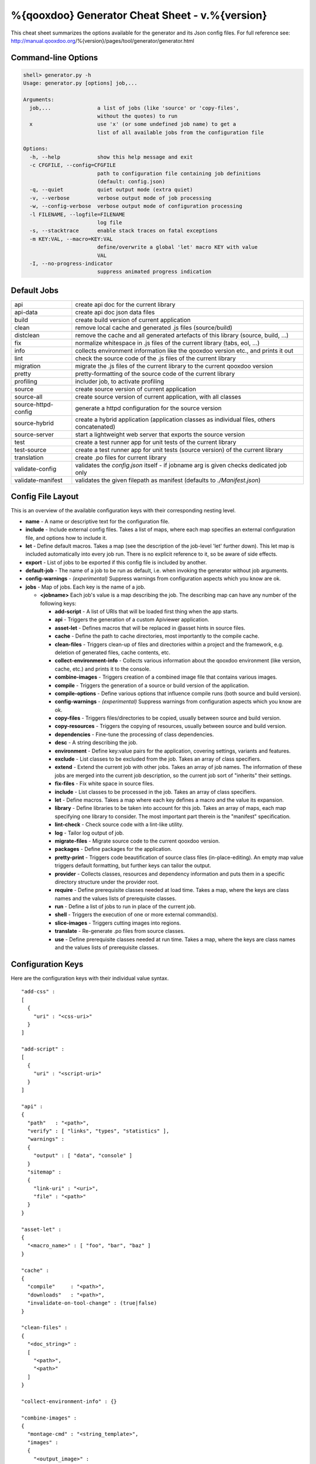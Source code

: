 %{qooxdoo} Generator Cheat Sheet - v.%{version}
*************************************************

This cheat sheet summarizes the options available for the generator and its Json config files. For full reference see: http://manual.qooxdoo.org/%{version}/pages/tool/generator/generator.html


Command-line Options
=====================

.. code-block:: none

    shell> generator.py -h
    Usage: generator.py [options] job,...

    Arguments:
      job,...               a list of jobs (like 'source' or 'copy-files',
                            without the quotes) to run
      x                     use 'x' (or some undefined job name) to get a
                            list of all available jobs from the configuration file

    Options:
      -h, --help            show this help message and exit
      -c CFGFILE, --config=CFGFILE
                            path to configuration file containing job definitions
                            (default: config.json)
      -q, --quiet           quiet output mode (extra quiet)
      -v, --verbose         verbose output mode of job processing
      -w, --config-verbose  verbose output mode of configuration processing
      -l FILENAME, --logfile=FILENAME
                            log file
      -s, --stacktrace      enable stack traces on fatal exceptions
      -m KEY:VAL, --macro=KEY:VAL
                            define/overwrite a global 'let' macro KEY with value
                            VAL
      -I, --no-progress-indicator
                            suppress animated progress indication


Default Jobs
=============

.. list-table::


    * - api
      - create api doc for the current library
    * - api-data
      - create api doc json data files
    * - build
      - create build version of current application
    * - clean
      - remove local cache and generated .js files (source/build)
    * - distclean
      - remove the cache and all generated artefacts of this library (source, build, ...)
    * - fix
      - normalize whitespace in .js files of the current library (tabs, eol, ...)
    * - info
      - collects environment information like the qooxdoo version etc., and prints it out
    * - lint
      - check the source code of the .js files of the current library
    * - migration
      - migrate the .js files of the current library to the current qooxdoo version
    * - pretty
      - pretty-formatting of the source code of the current library
    * - profiling
      - includer job, to activate profiling
    * - source
      - create source version of current application
    * - source-all
      - create source version of current application, with all classes
    * - source-httpd-config
      - generate a httpd configuration for the source version
    * - source-hybrid
      - create a hybrid application (application classes as individual files, others concatenated)
    * - source-server
      - start a lightweight web server that exports the source version
    * - test
      - create a test runner app for unit tests of the current library
    * - test-source
      - create a test runner app for unit tests (source version) of the current library
    * - translation
      - create .po files for current library
    * - validate-config
      - validates the *config.json* itself - if jobname arg is given checks dedicated job only
    * - validate-manifest
      - validates the given filepath as manifest (defaults to *./Manifest.json*)


Config File Layout
=====================
This is an overview of the available configuration keys with their corresponding nesting level.

* **name** - A name or descriptive text for the configuration file.
* **include** - Include external config files. Takes a list of maps, where each map specifies an external configuration file, and options how to include it.
* **let** - Define default macros. Takes a map (see the description of the job-level 'let' further down). This let map is included automatically into every job run. There is no explicit reference to it, so be aware of side effects.
* **export** - List of jobs to be exported if this config file is included by another.
* **default-job** - The name of a job to be run as default, i.e. when invoking the generator without job arguments.
* **config-warnings** - *(experimental)* Suppress warnings from configuration aspects which you know are ok.
* **jobs** - Map of jobs. Each key is the name of a job.

  * **<jobname>** Each job's value is a map describing the job. The describing map can have any number of the following keys:

    * **add-script** - A list of URIs that will be loaded first thing when the app starts.
    * **api** - Triggers the generation of a custom Apiviewer application.
    * **asset-let** - Defines macros that will be replaced in @asset hints in source files.
    * **cache** - Define the path to cache directories, most importantly to the compile cache.
    * **clean-files** - Triggers clean-up of files and directories within a project and the framework, e.g. deletion of generated files, cache contents, etc.
    * **collect-environment-info** - Collects various information about the qooxdoo environment (like version, cache, etc.) and prints it to the console.
    * **combine-images** - Triggers creation of a combined image file that contains various images.
    * **compile** - Triggers the generation of a source or build version of the application.
    * **compile-options** - Define various options that influence compile runs (both source and build version).
    * **config-warnings** - *(experimental)* Suppress warnings from configuration aspects which you know are ok.
    * **copy-files** - Triggers files/directories to be copied, usually between source and build version.
    * **copy-resources** - Triggers the copying of resources, usually between source and build version.
    * **dependencies** - Fine-tune the processing of class dependencies.
    * **desc** - A string describing the job.
    * **environment** - Define key:value pairs for the application, covering settings, variants and features.
    * **exclude** - List classes to be excluded from the job. Takes an array of class specifiers.
    * **extend** - Extend the current job with other jobs. Takes an array of job names. The information of these jobs are merged into the current job description, so the current job sort of "inherits" their settings.
    * **fix-files** - Fix white space in source files.
    * **include** - List classes to be processed in the job. Takes an array of class specifiers.
    * **let** - Define macros. Takes a map where each key defines a macro and the value its expansion.
    * **library** - Define libraries to be taken into account for this job. Takes an array of maps, each map specifying one library to consider. The most important part therein is the "manifest" specification.
    * **lint-check** - Check source code with a lint-like utility.
    * **log** - Tailor log output of job.
    * **migrate-files** - Migrate source code to the current qooxdoo version.
    * **packages** - Define packages for the application.
    * **pretty-print** - Triggers code beautification of source class files (in-place-editing). An empty map value triggers default formatting, but further keys can tailor the output.
    * **provider** - Collects classes, resources and dependency information and puts them in a specific directory structure under the provider root.
    * **require** - Define prerequisite classes needed at load time. Takes a map, where the keys are class names and the values lists of prerequisite classes.
    * **run** - Define a list of jobs to run in place of the current job.
    * **shell** - Triggers the execution of one or more external command(s).
    * **slice-images** - Triggers cutting images into regions.
    * **translate** - Re-generate .po files from source classes.
    * **use** - Define prerequisite classes needed at run time. Takes a map, where the keys are class names and the values lists of prerequisite classes.


Configuration Keys
====================
Here are the configuration keys with their individual value syntax.

::

  "add-css" :
  [
    {
      "uri" : "<css-uri>"
    }
  ]

  "add-script" :
  [
    {
      "uri" : "<script-uri>"
    }
  ]

  "api" :
  {
    "path"   : "<path>",
    "verify" : [ "links", "types", "statistics" ],
    "warnings" :
    {
      "output" : [ "data", "console" ]
    }
    "sitemap" :
    {
      "link-uri" : "<uri>",
      "file" : "<path>"
    }
  }

  "asset-let" :
  {
    "<macro_name>" : [ "foo", "bar", "baz" ]
  }

  "cache" :
  {
    "compile"     : "<path>",
    "downloads"   : "<path>",
    "invalidate-on-tool-change" : (true|false)
  }

  "clean-files" :
  {
    "<doc_string>" :
    [
      "<path>",
      "<path>"
    ]
  }

  "collect-environment-info" : {}

  "combine-images" :
  {
    "montage-cmd" : "<string_template>",
    "images" :
    {
      "<output_image>" :
      {
        "prefix": [ "<string>", "<altstring>" ],
        "layout": ("horizontal"|"vertical"),
        "input" :
        [
          {
            "prefix" : [ "<string>", "<altstring>" ],
            "files"  : [ "<path>", "<path>" ]
          }
        ]
      }
    }
  }

  "compile" :
  {
    "type" : "(source|build|hybrid)"
  }

  "compile-options" :
  {
    "paths" :
    {
      "file"            : "<path>",
      "file-prefix"     : "<path>",
      "app-root"        : "<path>",
      "gzip"            : (true|false),
      "loader-template" : "<path>"
    },
    "uris" :
    {
      "script"          : "script",
      "resource"        : "resource",
      "add-nocache-param" : (true|false)
    },
    "code" :
    {
      "format"          : (true|false),
      "locales"         : ["de", "en"],
      "optimize"        : ["basecalls", "comments", "privates", "strings", "variables", "variants", "whitespace"],
      "decode-uris-plug"  : "<path>",
      "except"          : ["myapp.classA", "myapp.util.*"]
    }
  }

  "config-warnings" :
  {
    "job-shadowing"    : ["source-script"],
    "tl-unknown-keys"  : ["baz", "bar"],
    "job-unknown-keys" : ["foo", "bar"],
    "<config_key>"     : ["*"]
  }

  "copy-files" :
  {
    "files"     : [ "<path>", "<path>" ],
    "source" : "<path>",
    "target"  : "<path>"
  }

  "copy-resources" :
  {
    "target" : "<path>"
  }

  "default-job" : "source"

  "dependencies" :
  {
    "follow-static-initializers"  : (true|false),
    "sort-topological"            : (true|false)
  }

  "desc" : "Some text."

  "environment" :
  {
    "<key>" : (value | [<value>, ... ])
  }

  "exclude" : ["qx.util.*"]
  "export" : ["job1", "job2", "job3"]

  "extend" : [ "job1", "job2", "job3" ]

  "fix-files" :
  {
    "eol-style" : "(LF|CR|CRLF)",
    "tab-width" : 2
  }

  "include" : ["qx.util.*"]

  "include" :
  [
    {
      "path"   : "<path>",
      "as"     : "<name>",
      "import" : ["job1", "job2", "job3"],
      "block"  : ["job4", "job5"]
    }
  ]

  "jobs" :
  {
    "<job_name>" : { <job_definition> }
  }

  "let" :
  {
    "<macro_name>"  : "<string>",
    "<macro_name1>" : [ ... ],
    "<macro_name2>" : { ... }
  }

  "library" :
  [
    {
      "manifest"   : "<path>",
      "uri"        : "<from_html_to_manifest_dir>"
    }
  ]

  "lint-check" :
  {
    "allowed-globals" : [ "qx", "${APPLICATION}" ],
    "ignore-catch-param"            : (true|false),
    "ignore-deprecated-symbols"     : (true|false),
    "ignore-environment-nonlit-key" : (true|false),
    "ignore-multiple-mapkeys"       : (true|false),
    "ignore-multiple-vardecls"      : (true|false),
    "ignore-no-loop-block"          : (true|false),
    "ignore-reference-fields"       : (true|false),
    "ignore-undeclared-privates"    : (true|false),
    "ignore-undefined-globals"      : (true|false),
    "ignore-shadowing-locals"       : (true|false),
    "ignore-unused-parameter"       : (true|false),
    "ignore-unused-variables"       : (true|false),
    "run"                           : (true|false),
    "warn-unknown-jsdoc-keys"       : (true|false),
    "warn-jsdoc-key-syntax"         : (true|false)
  }

  "log" :
  {
    "classes-unused" : [ "custom.*", "qx.util.*" ],
    "dependencies"   :
    {
      "type"         : ("using"|"used-by"),
      "phase"        : ("runtime"|"loadtime"|null),
      "include-transitive-load-deps" : (true|false),
      "force-fresh-deps" : (true|false),
      "format"       : ("txt"|"dot"|"json"|"provider"|"flare"|"term"),
      "dot"          :
      {
        "root"           : "custom.Application",
        "file"           : "<filename>",
        "radius"         : 5,
        "span-tree-only" : (true|false),
        "compiled-class-size" : (true|false)
      },
      "json"         :
      {
        "file"       : "<filename>",
        "pretty"     : (true|false)
      },
      "flare"        :
      {
        "file"       : "<filename>",
        "pretty"     : (true|false)
      }
    },
    "filter"         :
    {
      "debug"        : [ "generator.code.PartBuilder.*" ]
    },
    "privates"       : (true|false),
    "resources"      :
    {
      "file"         : "<filename>"
    },
    "translations"   :
    {
      "untranslated-keys":
      {
        "skip-locales"   : ["C"]
      }
    }
  }

  "migrate-files" :
  {
     "from-version" : "0.7",
     "migrate-html" : false
  }

  "name" : "Some text."

  "packages" :
  {
    "parts"  :
    {
      "<part_name>" :
      {
        "include"                  : [ "app.class1", "app.class2", "app.class3.*" ],
        "expected-load-order"      : 1,
        "no-merge-private-package" : (true|false)
      }
    },
    "sizes"  :
    {
      "min-package"           : 1,
      "min-package-unshared"  : 1
    },
    "init"             : "<part_name>",
    "separate-loader"  : (true|false),
    "i18n-as-parts"    : (true|false),
    "additional-merge-constraints" : (true|false),
    "verifier-bombs-on-error"      : (true|false)
  }

  "pretty-print" :
  {
    "general" :
    {
      "indent-string"        : "  ",
      "text-width"           : 80
    },
    "comments" :
    {
      "block"  :
      {
        "add"  : true
      },
      "trailing" :
      {
        "keep-column"        : false,
        "comment-cols"       : [50, 70, 90],
        "padding"            : "  "
      }
    },
    "code" :
    {
      "align-with-curlies"   : false,
      "open-curly" :
      {
        "newline-before"     : "m",
        "indent-before"      : false
      }
    }
  }

  "provider" :
  {
    "app-root" : "./provider",
    "include"  : ["${APPLICATION}.*"],
    "exclude"  : ["${APPLICATION}.test.*"]
  }

  "require" :
  {
    "<class_name>" : [ "qx.util", "qx.fx" ]
  }

  "run" : [ "<job1>", "<job2>", "<job3>" ]

  "shell" :
  {
    "command" : ("echo foo bar baz"|["echo foo", "echo bar", "echo baz"])
  }

  "slice-images" :
  {
    "convert-cmd" : "<string_template>",
    "images" :
    {
      "<input_image>" :
      {
          "prefix"       : "<string>",
          "border-width" : (5 | [5, 10, 5, 10]),
          "trim-width"   : (true|false)
      }
    }
  }

  "translate" :
  {
    "namespaces"                  : [ "qx.util" ],
    "locales"                     : [ "en", "de" ],
    "pofile-with-metadata"        : (true|false),
    "poentry-with-occurrences"    : (true|false),
    "occurrences-with-linenumber" : (true|false),
    "eol-style"                   : "(LF|CR|CRLF)"
  }

  "use" :
  {
    "<class_name>" : [ "qx.util", "qx.fx" ]
  }

  "watch-files" :
  {
    "paths"   : [ "file/or/dir/to/watch" ],
    "command" :
    {
      "line"  : "generate.py source",
      "per-file" : (true|false)
    }
    "include" : [ "*.js" ],
    "include-dirs"    : (true|false),
    "check-interval"  : 10,
    "exit-on-retcode" : (true|false)
  }

  "web-server" :
  {
    "document-root" : "",
    "server-port"  : 8080,
    "log-level"    : "error",
    "allow-remote-access" : false
  }

  "web-server-config" :
  {
    "output-dir"     : ".",
    "template-dir"   : "<path>",
    "httpd-type"     : "apache2",
    "httpd-host-url" : "http://localhost:8080"
  }

